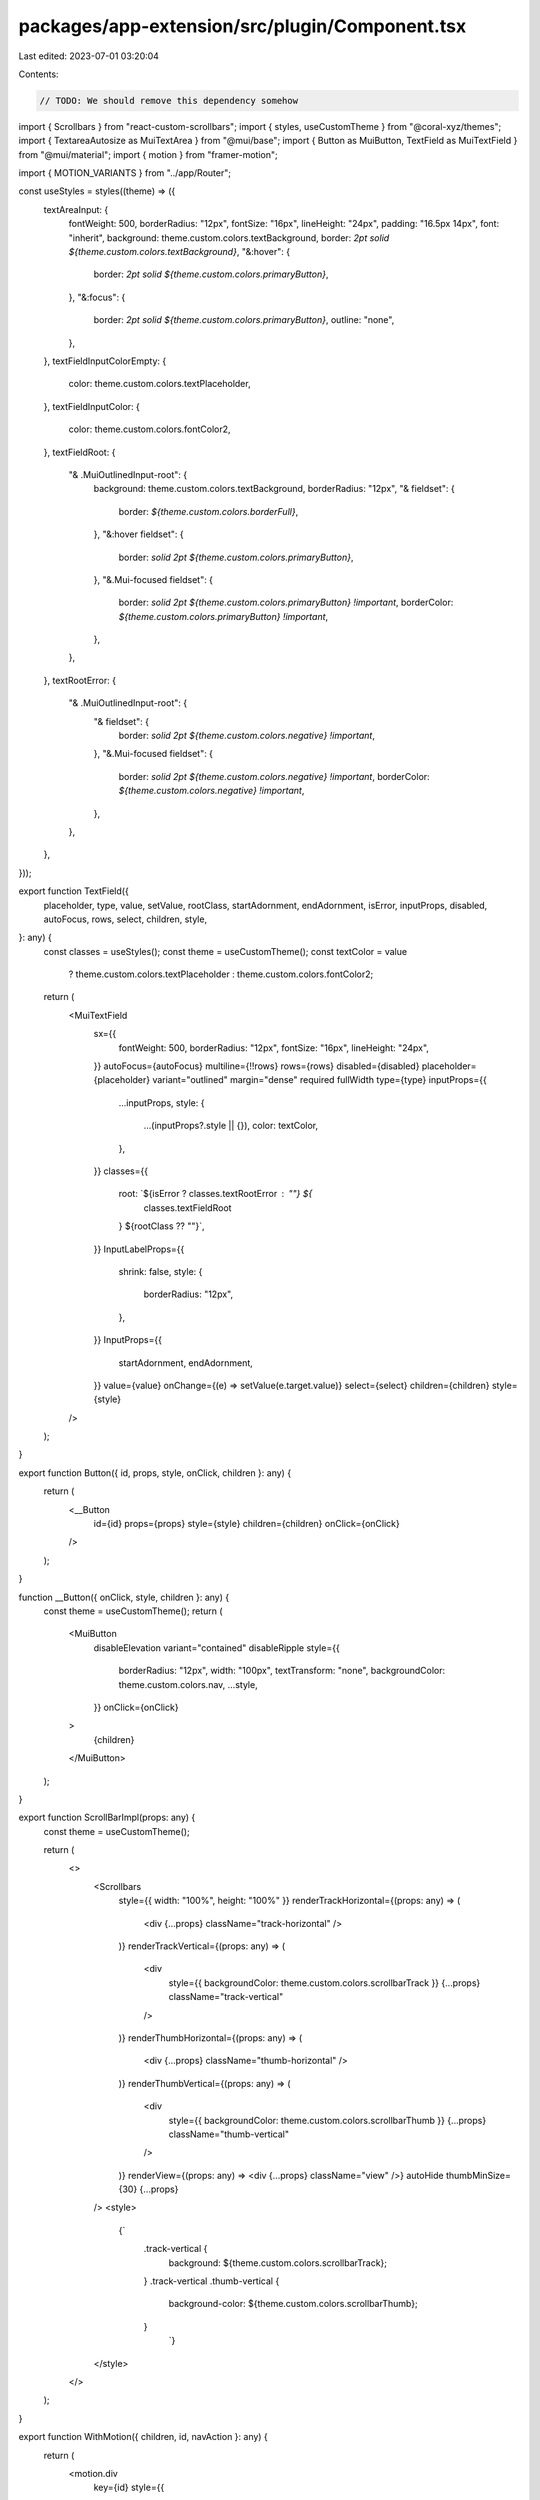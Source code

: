 packages/app-extension/src/plugin/Component.tsx
===============================================

Last edited: 2023-07-01 03:20:04

Contents:

.. code-block:: tsx

    // TODO: We should remove this dependency somehow
import { Scrollbars } from "react-custom-scrollbars";
import { styles, useCustomTheme } from "@coral-xyz/themes";
import { TextareaAutosize as MuiTextArea } from "@mui/base";
import { Button as MuiButton, TextField as MuiTextField } from "@mui/material";
import { motion } from "framer-motion";

import { MOTION_VARIANTS } from "../app/Router";

const useStyles = styles((theme) => ({
  textAreaInput: {
    fontWeight: 500,
    borderRadius: "12px",
    fontSize: "16px",
    lineHeight: "24px",
    padding: "16.5px 14px",
    font: "inherit",
    background: theme.custom.colors.textBackground,
    border: `2pt solid ${theme.custom.colors.textBackground}`,
    "&:hover": {
      border: `2pt solid ${theme.custom.colors.primaryButton}`,
    },
    "&:focus": {
      border: `2pt solid ${theme.custom.colors.primaryButton}`,
      outline: "none",
    },
  },
  textFieldInputColorEmpty: {
    color: theme.custom.colors.textPlaceholder,
  },
  textFieldInputColor: {
    color: theme.custom.colors.fontColor2,
  },
  textFieldRoot: {
    "& .MuiOutlinedInput-root": {
      background: theme.custom.colors.textBackground,
      borderRadius: "12px",
      "& fieldset": {
        border: `${theme.custom.colors.borderFull}`,
      },
      "&:hover fieldset": {
        border: `solid 2pt ${theme.custom.colors.primaryButton}`,
      },
      "&.Mui-focused fieldset": {
        border: `solid 2pt ${theme.custom.colors.primaryButton} !important`,
        borderColor: `${theme.custom.colors.primaryButton} !important`,
      },
    },
  },
  textRootError: {
    "& .MuiOutlinedInput-root": {
      "& fieldset": {
        border: `solid 2pt ${theme.custom.colors.negative} !important`,
      },
      "&.Mui-focused fieldset": {
        border: `solid 2pt ${theme.custom.colors.negative} !important`,
        borderColor: `${theme.custom.colors.negative} !important`,
      },
    },
  },
}));

export function TextField({
  placeholder,
  type,
  value,
  setValue,
  rootClass,
  startAdornment,
  endAdornment,
  isError,
  inputProps,
  disabled,
  autoFocus,
  rows,
  select,
  children,
  style,
}: any) {
  const classes = useStyles();
  const theme = useCustomTheme();
  const textColor = value
    ? theme.custom.colors.textPlaceholder
    : theme.custom.colors.fontColor2;

  return (
    <MuiTextField
      sx={{
        fontWeight: 500,
        borderRadius: "12px",
        fontSize: "16px",
        lineHeight: "24px",
      }}
      autoFocus={autoFocus}
      multiline={!!rows}
      rows={rows}
      disabled={disabled}
      placeholder={placeholder}
      variant="outlined"
      margin="dense"
      required
      fullWidth
      type={type}
      inputProps={{
        ...inputProps,
        style: {
          ...(inputProps?.style || {}),
          color: textColor,
        },
      }}
      classes={{
        root: `${isError ? classes.textRootError : ""} ${
          classes.textFieldRoot
        } ${rootClass ?? ""}`,
      }}
      InputLabelProps={{
        shrink: false,
        style: {
          borderRadius: "12px",
        },
      }}
      InputProps={{
        startAdornment,
        endAdornment,
      }}
      value={value}
      onChange={(e) => setValue(e.target.value)}
      select={select}
      children={children}
      style={style}
    />
  );
}

export function Button({ id, props, style, onClick, children }: any) {
  return (
    <__Button
      id={id}
      props={props}
      style={style}
      children={children}
      onClick={onClick}
    />
  );
}

function __Button({ onClick, style, children }: any) {
  const theme = useCustomTheme();
  return (
    <MuiButton
      disableElevation
      variant="contained"
      disableRipple
      style={{
        borderRadius: "12px",
        width: "100px",
        textTransform: "none",
        backgroundColor: theme.custom.colors.nav,
        ...style,
      }}
      onClick={onClick}
    >
      {children}
    </MuiButton>
  );
}

export function ScrollBarImpl(props: any) {
  const theme = useCustomTheme();

  return (
    <>
      <Scrollbars
        style={{ width: "100%", height: "100%" }}
        renderTrackHorizontal={(props: any) => (
          <div {...props} className="track-horizontal" />
        )}
        renderTrackVertical={(props: any) => (
          <div
            style={{ backgroundColor: theme.custom.colors.scrollbarTrack }}
            {...props}
            className="track-vertical"
          />
        )}
        renderThumbHorizontal={(props: any) => (
          <div {...props} className="thumb-horizontal" />
        )}
        renderThumbVertical={(props: any) => (
          <div
            style={{ backgroundColor: theme.custom.colors.scrollbarThumb }}
            {...props}
            className="thumb-vertical"
          />
        )}
        renderView={(props: any) => <div {...props} className="view" />}
        autoHide
        thumbMinSize={30}
        {...props}
      />
      <style>
        {`
          .track-vertical {
            background: ${theme.custom.colors.scrollbarTrack};
          }
          .track-vertical .thumb-vertical {
            background-color: ${theme.custom.colors.scrollbarThumb};
          }
				`}
      </style>
    </>
  );
}

export function WithMotion({ children, id, navAction }: any) {
  return (
    <motion.div
      key={id}
      style={{
        height: "100%",
        display: "flex",
        flexDirection: "column",
        flex: 1,
      }}
      variants={MOTION_VARIANTS}
      initial={!navAction || navAction === "tab" ? {} : "initial"}
      animate={!navAction || navAction === "tab" ? {} : "animate"}
      exit={!navAction || navAction === "tab" ? {} : "exit"}
    >
      {children}
    </motion.div>
  );
}


